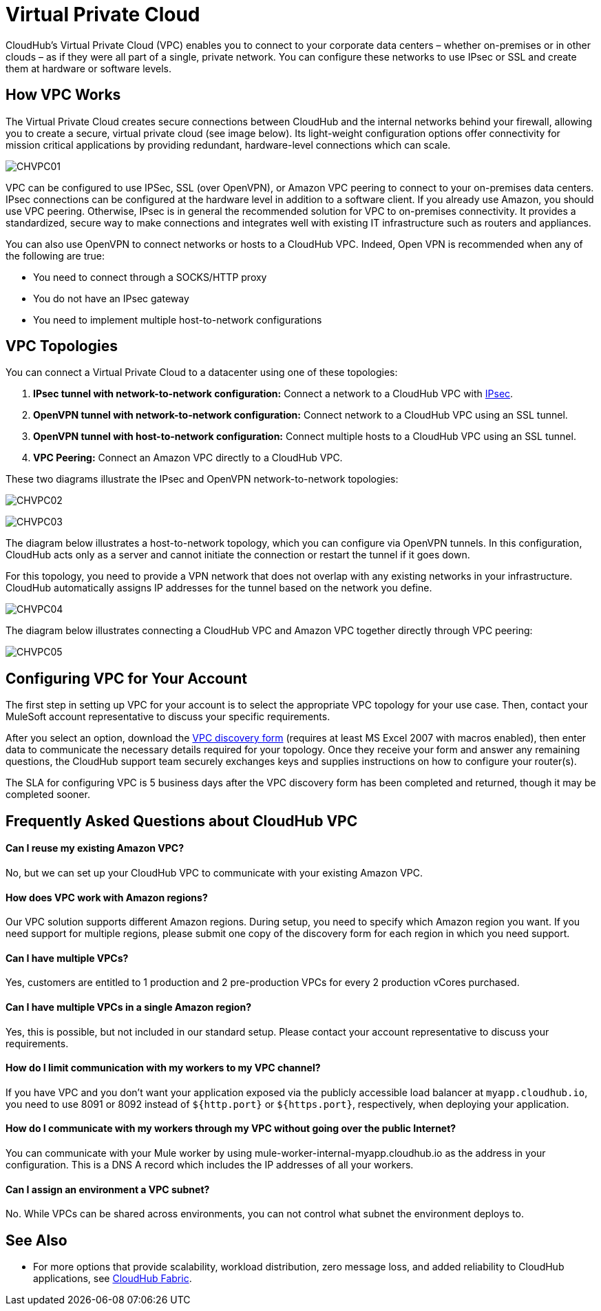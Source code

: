 = Virtual Private Cloud
:keywords: cloudhub, vpc, ipsec, ssl, openvpn,

CloudHub's Virtual Private Cloud (VPC) enables you to connect to your corporate data centers – whether on-premises or in other clouds – as if they were all part of a single, private network. You can configure these networks to use IPsec or SSL and create them at hardware or software levels.

== How VPC Works

The Virtual Private Cloud creates secure connections between CloudHub and the internal networks behind your firewall, allowing you to create a secure, virtual private cloud (see image below). Its light-weight configuration options offer connectivity for mission critical applications by providing redundant, hardware-level connections which can scale.

image:CHVPC01.png[CHVPC01]

VPC can be configured to use IPSec, SSL (over OpenVPN), or Amazon VPC peering to connect to your on-premises data centers. IPsec connections can be configured at the hardware level in addition to a software client. If you already use Amazon, you should use VPC peering. Otherwise, IPsec is in general the recommended solution for VPC to on-premises connectivity. It provides a standardized, secure way to make connections and integrates well with existing IT infrastructure such as routers and appliances. 

You can also use OpenVPN to connect networks or hosts to a CloudHub VPC. Indeed, Open VPN is recommended when any of the following are true:

* You need to connect through a SOCKS/HTTP proxy
* You do not have an IPsec gateway
* You need to implement multiple host-to-network configurations

== VPC Topologies

You can connect a Virtual Private Cloud to a datacenter using one of these topologies:

. *IPsec tunnel with network-to-network configuration:* Connect a network to a CloudHub VPC with http://en.wikipedia.org/wiki/IPsec[IPsec].
. *OpenVPN tunnel with network-to-network configuration:* Connect network to a CloudHub VPC using an SSL tunnel.
. *OpenVPN tunnel with host-to-network configuration:* Connect multiple hosts to a CloudHub VPC using an SSL tunnel.
. *VPC Peering:* Connect an Amazon VPC directly to a CloudHub VPC.

These two diagrams illustrate the IPsec and OpenVPN network-to-network topologies:

image:CHVPC02.png[CHVPC02]

image:CHVPC03.png[CHVPC03]

The diagram below illustrates a host-to-network topology, which you can configure via OpenVPN tunnels. In this configuration, CloudHub acts only as a server and cannot initiate the connection or restart the tunnel if it goes down.

For this topology, you need to provide a VPN network that does not overlap with any existing networks in your infrastructure. CloudHub automatically assigns IP addresses for the tunnel based on the network you define. 

image:CHVPC04.png[CHVPC04]

The diagram below illustrates connecting a CloudHub VPC and Amazon VPC together directly through VPC peering:

image:CHVPC05.png[CHVPC05]

== Configuring VPC for Your Account

The first step in setting up VPC for your account is to select the appropriate VPC topology for your use case. Then, contact your MuleSoft account representative to discuss your specific requirements. 

After you select an option, download the link:/documentation/download/attachments/122752497/VPC+Gateway+Questionnaire+v7.xlsm?version=1&modificationDate=1426550310506[VPC discovery form] (requires at least MS Excel 2007 with macros enabled), then enter data to communicate the necessary details required for your topology. Once they receive your form and answer any remaining questions, the CloudHub support team securely exchanges keys and supplies instructions on how to configure your router(s).

The SLA for configuring VPC is 5 business days after the VPC discovery form has been completed and returned, though it may be completed sooner.

== Frequently Asked Questions about CloudHub VPC

==== Can I reuse my existing Amazon VPC?

No, but we can set up your CloudHub VPC to communicate with your existing Amazon VPC.

==== How does VPC work with Amazon regions?

Our VPC solution supports different Amazon regions. During setup, you need to specify which Amazon region you want. If you need support for multiple regions, please submit one copy of the discovery form for each region in which you need support. 

==== Can I have multiple VPCs?

Yes, customers are entitled to 1 production and 2 pre-production VPCs for every 2 production vCores purchased.

==== Can I have multiple VPCs in a single Amazon region?

Yes, this is possible, but not included in our standard setup. Please contact your account representative to discuss your requirements.

==== How do I limit communication with my workers to my VPC channel?

If you have VPC and you don't want your application exposed via the publicly accessible load balancer at `myapp.cloudhub.io`, you need to use 8091 or 8092 instead of `${http.port}` or `${https.port}`, respectively, when deploying your application.

==== How do I communicate with my workers through my VPC without going over the public Internet?

You can communicate with your Mule worker by using mule-worker-internal-myapp.cloudhub.io as the address in your configuration. This is a DNS A record which includes the IP addresses of all your workers.

==== Can I assign an environment a VPC subnet?

No. While VPCs can be shared across environments, you can not control what subnet the environment deploys to.

== See Also

* For more options that provide scalability, workload distribution, zero message loss, and added reliability to CloudHub applications, see link:/documentation/display/current/CloudHub+Fabric[CloudHub Fabric].
